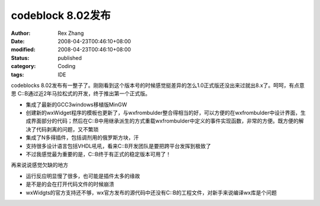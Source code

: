 codeblock 8.02发布
################################


:author: Rex Zhang
:date: 2008-04-23T00:46:10+08:00
:modified: 2008-04-23T00:46:10+08:00
:status: published
:category: Coding
:tags: IDE


codeblocks 8.02发布有一整子了。刚刚看到这个版本号的时候感觉挺差异的怎么1.0正式版还没出来过就出8.x了。呵呵，有点意思 C::B通过近2年马拉松式的开发，终于推出第一个正式版。

-  集成了最新的GCC3windows移植版MinGW
-  创建新的wxWidget程序的模板也更新了，与wxfrombulder整合得相当的好，可以方便的在wxfrombulder中设计界面，生成界面部分的代码；然后在C::B中用继承派生的方式重载wxfrombulder中定义的事件实现函数，非常的方便。既方便的解决了代码剥离的问题，又不繁琐
-  集成了N多得插件，包括调剂用的俄罗斯方块，汗
-  支持很多设计语言包括VHDL吼吼，看来C::B开发团队是要把跨平台发挥到极致了
-  不过我感觉最为重要的是，C::B终于有正式的稳定版本可用了！

再来说说感觉欠缺的地方

-  运行反应明显慢了很多，也可能是插件太多的缘故
-  是不是的会在打开代码文件的时候崩溃
-  wxWidgts的官方支持还不够，wx官方发布的源代码中还没有C::B的工程文件，对新手来说编译wx库是个问题
